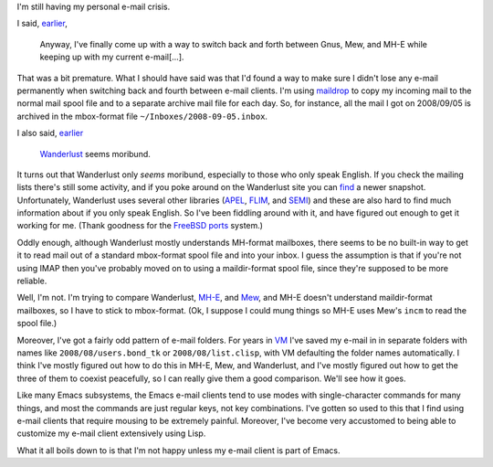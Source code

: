 .. title: E-mail Crisis, part 2
.. slug: e-mail-crisis-part-2
.. date: 2008-09-06 02:24:16 UTC-05:00
.. tags: e-mail,computer,tools,emacs
.. category: computer
.. link: 
.. description: 
.. type: text


I'm still having my personal e-mail crisis.

I said, earlier_,

    Anyway, I've finally come up with a way to switch back and forth
    between Gnus, Mew, and MH-E while keeping up with my current
    e-mail[…].

.. _earlier: link://slug/e-mail-crisis

That was a bit premature.  What I should have said was that I'd found
a way to make sure I didn't lose any e-mail permanently when switching
back and fourth between e-mail clients.  I'm using maildrop_ to copy
my incoming mail to the normal mail spool file and to a separate
archive mail file for each day. So, for instance, all the mail I got
on 2008/09/05 is archived in the mbox-format file
``~/Inboxes/2008-09-05.inbox``.

.. _maildrop: http://www.courier-mta.org/maildrop/

I also said, earlier_

    Wanderlust_ seems moribund.

It turns out that Wanderlust only *seems* moribund, especially to those
who only speak English.  If you check the mailing lists there's still
some activity, and if you poke around on the Wanderlust site you can
find_ a newer snapshot.  Unfortunately, Wanderlust uses several other
libraries (APEL_, FLIM_, and SEMI_) and these are also hard to find
much information about if you only speak English.  So I've been
fiddling around with it, and have figured out enough to get it working
for me.  (Thank goodness for the FreeBSD_ ports_ system.) 

.. _Wanderlust: http://www.gohome.org/wl/
.. _find: ftp://ftp.jpl.org/wl/snapshots/
.. _APEL: http://www.kanji.zinbun.kyoto-u.ac.jp/~tomo/elisp/APEL/
.. _FLIM: http://www.kanji.zinbun.kyoto-u.ac.jp/~tomo/elisp/FLIM/index.html.ja.iso-2022-jp
.. _SEMI: http://www.kanji.zinbun.kyoto-u.ac.jp/~tomo/elisp/SEMI/index.html.ja.iso-2022-jp
.. _FreeBSD: http://www.freebsd.org/
.. _ports: http://www.freebsd.org/ports/index.html

Oddly enough, although Wanderlust mostly understands MH-format
mailboxes, there seems to be no built-in way to get it to read mail
out of a standard mbox-format spool file and into your inbox.  I guess
the assumption is that if you're not using IMAP then you've probably
moved on to using a maildir-format spool file, since they're supposed
to be more reliable.

Well, I'm not.  I'm trying to compare Wanderlust, MH-E_, and Mew_, and
MH-E doesn't understand maildir-format mailboxes, so I have to stick
to mbox-format.  (Ok, I suppose I could mung things so MH-E uses Mew's
``incm`` to read the spool file.)

.. _MH-E: http://mh-e.sourceforge.net/
.. _Mew: http://www.mew.org/

Moreover, I've got a fairly odd pattern of e-mail folders.  For years
in VM_ I've saved my e-mail in in separate folders with names like
``2008/08/users.bond_tk`` or ``2008/08/list.clisp``, with VM
defaulting the folder names automatically.  I think I've mostly
figured out how to do this in MH-E, Mew, and Wanderlust, and I've
mostly figured out how to get the three of them to coexist peacefully,
so I can really give them a good comparison.  We'll see how it goes.

.. _VM: http://www.nongnu.org/viewmail/

Like many Emacs subsystems, the Emacs e-mail clients tend to use modes
with single-character commands for many things, and most the commands
are just regular keys, not key combinations.  I've gotten so used to
this that I find using e-mail clients that require mousing to be
extremely painful.  Moreover, I've become very accustomed to being
able to customize my e-mail client extensively using Lisp.

What it all boils down to is that I'm not happy unless my e-mail
client is part of Emacs.
